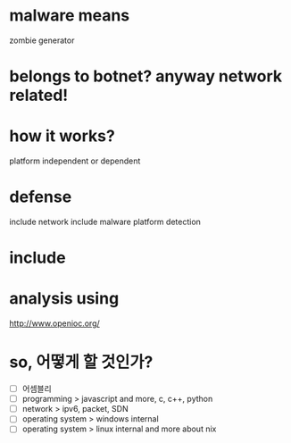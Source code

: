 * malware means

zombie generator

* belongs to botnet? anyway network related!

* how it works?

platform independent or dependent

* defense

include network
include malware platform
detection

* include

* analysis using

http://www.openioc.org/

* so, 어떻게 할 것인가?

- [ ] 어셈블리
- [ ] programming > javascript and more, c, c++, python
- [ ] network > ipv6, packet, SDN
- [ ] operating system > windows internal
- [ ] operating system > linux internal and more about nix
